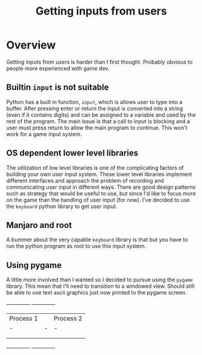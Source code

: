 #+TITLE: Getting inputs from users

* Overview
Getting inputs from users is harder than I first thought. Probably obvious to
people more experienced with game dev.
** Builtin =input= is not suitable
Python has a built in function, =input=, which is
allows user to type into a buffer. After pressing enter or
return the input is converted into a string (even if it contains digits)
and can be assigned to a variable and used by the rest of the program.
The main issue is that a call to input is blocking and a user must
press return to allow the main program to continue. This won't work
for a game input system.
** OS dependent lower level libraries
The utilization of low level libraries is one of the complicating factors
of building your own user input system. These lower level libraries
implement different interfaces and approach the problem of recording and
communicating user input in different ways. There are good design patterns
such as strategy that would be useful to use, but since I'd like to focus
more on the game than the handling of user input (for now). I've decided to
use the =keyboard= python library to get user input.
** Manjaro and root
A bummer about the very capable =keyboard= library is that but you
have to run the python program as root to use this input system.

** Using pygame
A little more involved than I wanted so I decided to pursue using
the =pygame= library. This mean that I'll need to transition to a
windowed view. Should still be able to use text ascii graphics
just now printed to the pygame screen.



         +-------------+                  +--------------+
         |   Process 1 |                  | Process 2    |
         |   -   |        -         |            - |
         |             |                  |              |
         |             |                  |              |
         +-------------+                  +--------------+
